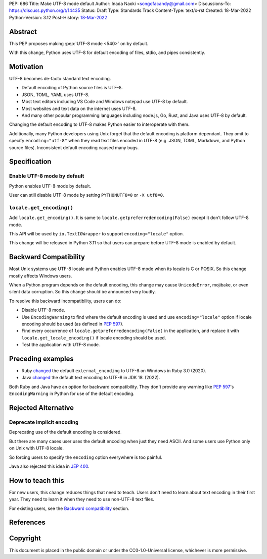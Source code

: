 PEP: 686
Title: Make UTF-8 mode default
Author: Inada Naoki <songofacandy@gmail.com>
Discussions-To: https://discuss.python.org/t/14435
Status: Draft
Type: Standards Track
Content-Type: text/x-rst
Created: 18-Mar-2022
Python-Version: 3.12
Post-History: `18-Mar-2022 <https://discuss.python.org/t/14435>`__


Abstract
========

This PEP proposes making :pep:`UTF-8 mode <540>` on by default.

With this change, Python uses UTF-8 for default encoding of files, stdio, and
pipes consistently.


Motivation
==========

UTF-8 becomes de-facto standard text encoding.

* Default encoding of Python source files is UTF-8.
* JSON, TOML, YAML uses UTF-8.
* Most text editors including VS Code and Windows notepad use UTF-8 by
  default.
* Most websites and text data on the internet uses UTF-8.
* And many other popular programming languages including node.js, Go, Rust,
  and Java uses UTF-8 by default.

Changing the default encoding to UTF-8 makes Python easier to interoperate
with them.

Additionally, many Python developers using Unix forget that the default
encoding is platform dependant. They omit to specify ``encoding="utf-8"`` when
they read text files encoded in UTF-8 (e.g. JSON, TOML, Markdown, and Python
source files). Inconsistent default encoding caused many bugs.


Specification
=============

Enable UTF-8 mode by default
----------------------------

Python enables UTF-8 mode by default.

User can still disable UTF-8 mode by setting ``PYTHONUTF8=0`` or ``-X utf8=0``.


``locale.get_encoding()``
-------------------------

Add ``locale.get_encoding()``. It is same to
``locale.getpreferredencoding(False)`` except it don't follow UTF-8 mode.

This API will be used by ``io.TextIOWrapper`` to support ``encoding="locale"``
option.

This change will be released in Python 3.11 so that users can prepare before
UTF-8 mode is enabled by default.


Backward Compatibility
======================

Most Unix systems use UTF-8 locale and Python enables UTF-8 mode when its
locale is C or POSIX. So this change mostly affects Windows users.

When a Python program depends on the default encoding, this change may cause
``UnicodeError``, mojibake, or even silent data corruption. So this change
should be announced very loudly.

To resolve this backward incompatibility, users can do:

* Disable UTF-8 mode.
* Use ``EncodingWarning`` to find where the default encoding is used and use
  ``encoding="locale"`` option if locale encoding should be used
  (as defined in :pep:`597`).
* Find every occurrence of ``locale.getpreferredencoding(False)`` in the
  application, and replace it with ``locale.get_locale_encoding()`` if
  locale encoding should be used.
* Test the application with UTF-8 mode.


Preceding examples
==================

* Ruby `changed <Feature #16604_>`__ the default ``external_encoding``
  to UTF-8 on Windows in Ruby 3.0 (2020).
* Java `changed <JEP 400_>`__ the default text encoding
  to UTF-8 in JDK 18. (2022).

Both Ruby and Java have an option for backward compatibility.
They don't provide any warning like :pep:`597`'s ``EncodingWarning``
in Python for use of the default encoding.


Rejected Alternative
====================

Deprecate implicit encoding
---------------------------

Deprecating use of the default encoding is considered.

But there are many cases user uses the default encoding when just they need
ASCII. And some users use Python only on Unix with UTF-8 locale.

So forcing users to specify the ``encoding`` option everywhere is too painful.

Java also rejected this idea in `JEP 400`_.


How to teach this
=================

For new users, this change reduces things that need to teach.
Users don't need to learn about text encoding in their first year.
They need to learn it when they need to use non-UTF-8 text files.

For existing users, see the `Backward compatibility`_ section.


References
==========

.. _Feature #16604: https://bugs.ruby-lang.org/issues/16604

.. _JEP 400: https://openjdk.java.net/jeps/400


Copyright
=========

This document is placed in the public domain or under the
CC0-1.0-Universal license, whichever is more permissive.
